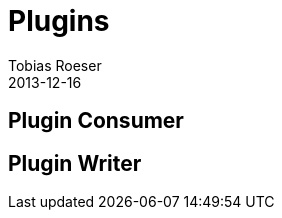 = Plugins
Tobias Roeser
2013-12-16
:jbake-type: page
:jbake-status: published


== Plugin Consumer

== Plugin Writer

